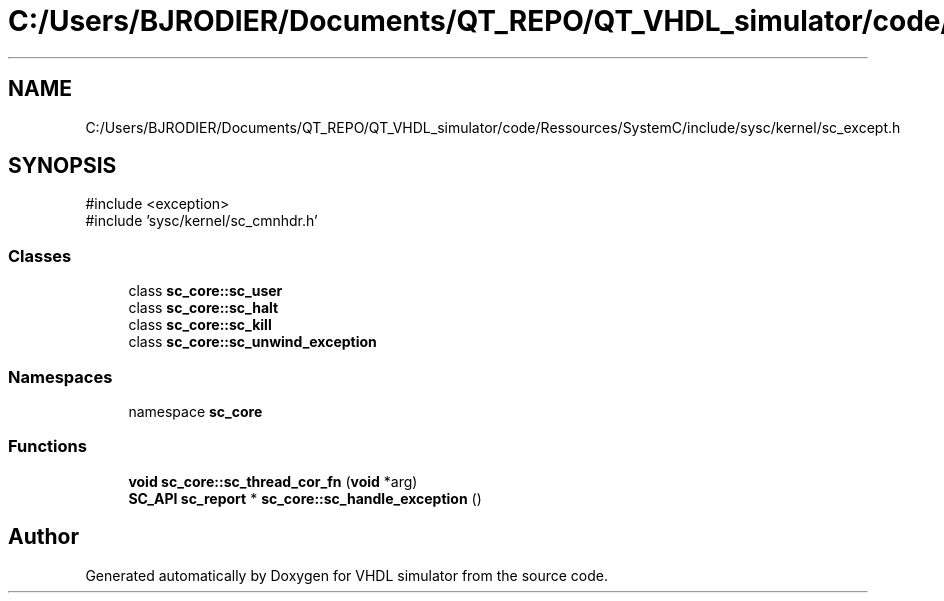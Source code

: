 .TH "C:/Users/BJRODIER/Documents/QT_REPO/QT_VHDL_simulator/code/Ressources/SystemC/include/sysc/kernel/sc_except.h" 3 "VHDL simulator" \" -*- nroff -*-
.ad l
.nh
.SH NAME
C:/Users/BJRODIER/Documents/QT_REPO/QT_VHDL_simulator/code/Ressources/SystemC/include/sysc/kernel/sc_except.h
.SH SYNOPSIS
.br
.PP
\fR#include <exception>\fP
.br
\fR#include 'sysc/kernel/sc_cmnhdr\&.h'\fP
.br

.SS "Classes"

.in +1c
.ti -1c
.RI "class \fBsc_core::sc_user\fP"
.br
.ti -1c
.RI "class \fBsc_core::sc_halt\fP"
.br
.ti -1c
.RI "class \fBsc_core::sc_kill\fP"
.br
.ti -1c
.RI "class \fBsc_core::sc_unwind_exception\fP"
.br
.in -1c
.SS "Namespaces"

.in +1c
.ti -1c
.RI "namespace \fBsc_core\fP"
.br
.in -1c
.SS "Functions"

.in +1c
.ti -1c
.RI "\fBvoid\fP \fBsc_core::sc_thread_cor_fn\fP (\fBvoid\fP *arg)"
.br
.ti -1c
.RI "\fBSC_API\fP \fBsc_report\fP * \fBsc_core::sc_handle_exception\fP ()"
.br
.in -1c
.SH "Author"
.PP 
Generated automatically by Doxygen for VHDL simulator from the source code\&.
